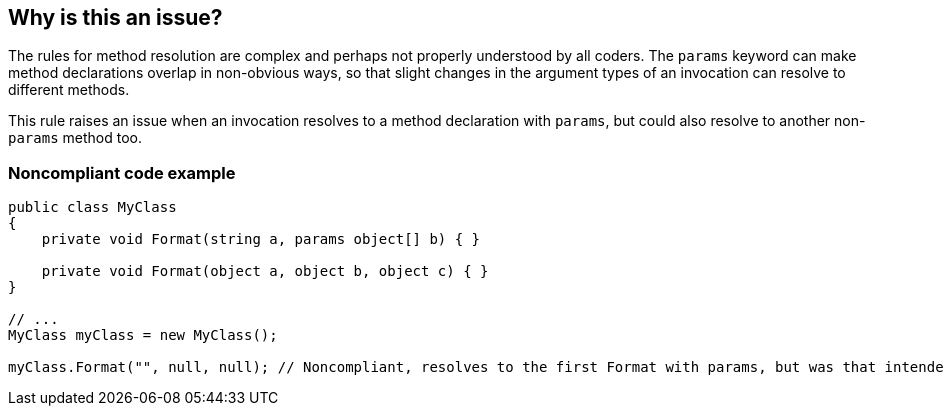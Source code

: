 == Why is this an issue?

The rules for method resolution are complex and perhaps not properly understood by all coders. The ``++params++`` keyword can make method declarations overlap in non-obvious ways, so that slight changes in the argument types of an invocation can resolve to different methods.


This rule raises an issue when an invocation resolves to a method declaration with ``++params++``, but could also resolve to another non-``++params++`` method too.


=== Noncompliant code example

[source,csharp]
----
public class MyClass
{
    private void Format(string a, params object[] b) { }

    private void Format(object a, object b, object c) { }
}

// ...
MyClass myClass = new MyClass();

myClass.Format("", null, null); // Noncompliant, resolves to the first Format with params, but was that intended?
----



ifdef::env-github,rspecator-view[]

'''
== Implementation Specification
(visible only on this page)

=== Message

Review this call, which partially matches an overload without "params".  The partial match is "XXX".


'''
== Comments And Links
(visible only on this page)

=== on 1 Jul 2015, 17:56:50 Ann Campbell wrote:
Note that this spec has been mapped to R# rule PossiblyMistakenUseOfParamsMethod after discussion with [~tamas.vajk] because they attack the same problem from different ends, and because it's not clear what the message should be if it is the invocation that's marked Noncompliant, as with R#.

=== on 2 Jul 2015, 07:07:10 Tamas Vajk wrote:
\[~ann.campbell.2] I would put ``++params++`` somewhere in the description. Because we don't want to report on all method overloads.

=== on 2 Jul 2015, 12:59:34 Ann Campbell wrote:
LGTM [~tamas.vajk]

=== on 7 Jul 2015, 12:39:24 Ann Campbell wrote:
fix message

=== on 7 Jul 2015, 14:04:15 Ann Campbell wrote:
New case added [~tamas.vajk]. Double-check me, please

=== on 8 Jul 2015, 08:55:31 Tamas Vajk wrote:
\[~ann.campbell.2] Looks good

endif::env-github,rspecator-view[]
